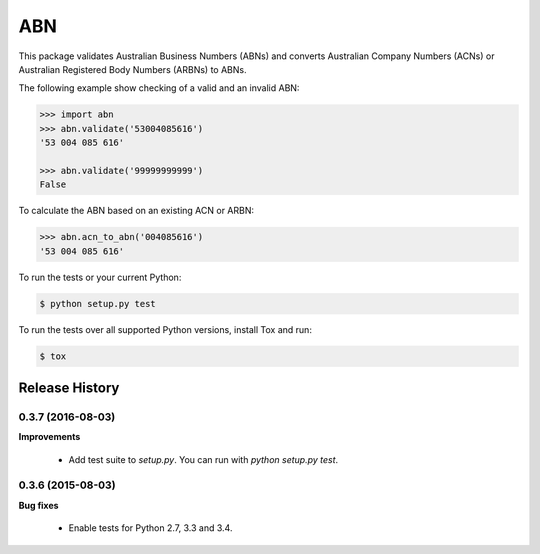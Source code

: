 ===
ABN
===

This package validates Australian Business Numbers (ABNs) and converts Australian Company Numbers (ACNs) or Australian Registered Body Numbers (ARBNs) to ABNs.

The following example show checking of a valid and an invalid ABN:

.. code-block:: python

    >>> import abn
    >>> abn.validate('53004085616')
    '53 004 085 616'

    >>> abn.validate('99999999999')
    False


To calculate the ABN based on an existing ACN or ARBN:

.. code-block:: python

    >>> abn.acn_to_abn('004085616')
    '53 004 085 616'


To run the tests or your current Python:

.. code-block:: bash

    $ python setup.py test

To run the tests over all supported Python versions, install Tox and run:

.. code-block:: bash

    $ tox


Release History
---------------

0.3.7 (2016-08-03)
++++++++++++++++++

**Improvements**

 - Add test suite to `setup.py`. You can run with `python setup.py test`.


0.3.6 (2015-08-03)
++++++++++++++++++

**Bug fixes**

 - Enable tests for Python 2.7, 3.3 and 3.4.


